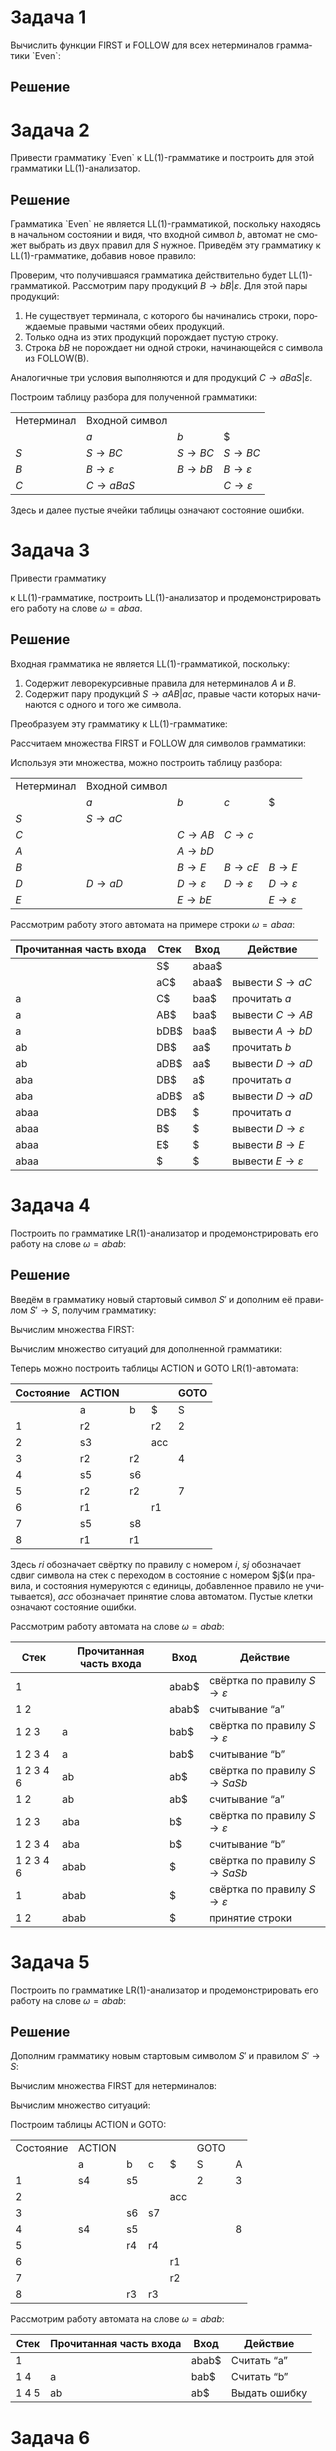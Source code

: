 #+LATEX_HEADER:\usepackage{amsmath}
#+LATEX_HEADER:\usepackage{esint}
#+LATEX_HEADER:\usepackage[english,russian]{babel}
#+LATEX_HEADER:\usepackage{mathtools}
#+LATEX_HEADER:\usepackage{amsthm}
#+LATEX_HEADER:\usepackage[top=0.8in, bottom=0.75in, left=0.625in, right=0.625in]{geometry}
#+LANGUAGE: ru
#+OPTIONS: ':t
#+OPTIONS: toc:nil

* Задача 1
Вычислить функции FIRST и FOLLOW для всех нетерминалов грамматики `Even`:
#+begin_export latex
\begin{equation}
\begin{cases}
S \rightarrow BaBaS | B, \\
B \rightarrow bB | \varepsilon.
\end{cases}
\end{equation}
#+end_export
** Решение
#+begin_export latex
Найдём FIRST(B). Первое правило даёт нам, что $b \in$ FIRST(B), второе -- что $\varepsilon \in$ FIRST(B),
таким образом, $FIRST(B) = \{\varepsilon, b\}$. Второе правило для S даёт нам, что $\varepsilon, b \in$ FIRST(S),
первое -- то же самое и вдобавок, $a \in$ FIRST(S), поскольку из первого нетерминала этого
правила $B$ выводима пустая цепочка.

Вычислим FOLLOW(S). Поскольку в грамматике нет правил, в которых за S следует какой-либо символ грамматики, но
есть правило $S \rightarrow BaBaS$, в котором S -- самый правый символ, то FOLLOW(S) = $\{\$\}$. Теперь вычислим
FOLLOW(B). В грамматике есть правило $S \rightarrow B$, из которого следует, что $\$ \in$ FOLLOW(B). Из правила
$S \rightarrow BaBaS$ следует также, что $a \in$ FOLLOW(B). Таким образом:
\begin{equation}
\begin{cases}
FIRST(S) = \{\varepsilon, a, b\}, \\
FIRST(B) = \{\varepsilon, b\}, \\
FOLLOW(S) = \{\$\}, \\
FOLLOW(B) = \{a, \$\}.
\end{cases}
\end{equation}
#+end_export
* Задача 2
Привести грамматику `Even` к LL(1)-грамматике и построить для этой грамматики LL(1)-анализатор.
** Решение
 Грамматика `Even` не является LL(1)-грамматикой, поскольку находясь в начальном состоянии и видя,
 что входной символ $b$, автомат не сможет выбрать из двух правил для $S$ нужное. Приведём эту
 грамматику к LL(1)-грамматике, добавив новое правило:
 #+begin_export latex
 \begin{equation}
 \begin{cases}
 S \rightarrow BC, \\
 B \rightarrow bB | \varepsilon, \\
 C \rightarrow aBaS | \varepsilon.
 \end{cases}
 \end{equation}
 Пересчитаем множества FIRST и FOLLOW:
 \begin{equation*}
 \begin{cases}
 FIRST(S) = \{\varepsilon, a, b\}, \\
 FIRST(B) = \{\varepsilon, b\}, \\
 FIRST(C) = \{\varepsilon, a\}, \\
 FOLLOW(S) = \{\$\}, \\
 FOLLOW(B) = \{a, \$\}, \\
 FOLLOW(C) = \{\$\}.
 \end{cases}
 \end{equation*}
 #+end_export
 Проверим, что получившаяся грамматика действительно будет LL(1)-грамматикой. Рассмотрим пару
 продукций $B \rightarrow bB | \varepsilon$. Для этой пары продукций:
 1. Не существует терминала, с которого бы начинались строки, порождаемые правыми частями обеих продукций.
 2. Только одна из этих продукций порождает пустую строку.
 3. Строка $bB$ не порождает ни одной строки, начинающейся с символа из FOLLOW(B).
 Аналогичные три условия выполняются и для продукций $C \rightarrow aBaS | \varepsilon$.

 Построим таблицу разбора для полученной грамматики:
 |------------+-----------------------------+--------------------+-----------------------------|
 | Нетерминал | Входной символ              |                    |                             |
 |            | $a$                         | $b$                | $                           |
 |------------+-----------------------------+--------------------+-----------------------------|
 | $S$        | $S \rightarrow BC$          | $S \rightarrow BC$ | $S \rightarrow BC$          |
 | $B$        | $B \rightarrow \varepsilon$ | $B \rightarrow bB$ | $B \rightarrow \varepsilon$ |
 | $C$        | $C \rightarrow aBaS$        |                    | $C \rightarrow \varepsilon$ |
 |------------+-----------------------------+--------------------+-----------------------------|
Здесь и далее пустые ячейки таблицы означают состояние ошибки.
* Задача 3
Привести грамматику
#+begin_export latex
\begin{equation}
\begin{cases}
S \rightarrow aAB | ac, \\
A \rightarrow Aa | b, \\
B \rightarrow Bb | c | \varepsilon
\end{cases}
\end{equation}
#+end_export
к LL(1)-грамматике, построить LL(1)-анализатор и продемонстрировать его работу на слове
$\omega = abaa$.
** Решение
Входная грамматика не является LL(1)-грамматикой, поскольку:
1. Содержит леворекурсивные правила для нетерминалов $A$ и $B$.
2. Содержит пару продукций $S \rightarrow aAB | ac$, правые части которых начинаются с одного и того же символа.
Преобразуем эту грамматику к LL(1)-грамматике:
#+begin_export latex
\begin{equation}
\begin{cases}
S \rightarrow aC, \\
C \rightarrow AB | c, \\
A \rightarrow bD, \\
B \rightarrow cE | E, \\
D \rightarrow aD | \varepsilon, \\
E \rightarrow bE | \varepsilon.
\end{cases}
\end{equation}
#+end_export
Рассчитаем множества FIRST и FOLLOW для символов грамматики:
#+begin_export latex
\begin{equation*}
\begin{cases}
FIRST(S) = \{a\}, \\
FIRST(C) = \{b, c\}, \\
FIRST(A) = \{b\}, \\
FIRST(B) = \{b, c, \varepsilon\}, \\
FIRST(D) = \{a, \varepsilon\}, \\
FIRST(E) = \{b, \varepsilon\}, \\
FOLLOW(S) = \{\$\}, \\
FOLLOW(C) = \{\$\}, \\
FOLLOW(A) = \{b, c, \$\}, \\
FOLLOW(B) = \{\$\}, \\
FOLLOW(D) = \{b, c, \$\}, \\
FOLLOW(E) = \{\$\}.
\end{cases}
\end{equation*}
#+end_export
Используя эти множества, можно построить таблицу разбора:
|------------+--------------------+-----------------------------+-----------------------------+-----------------------------|
| Нетерминал | Входной символ     |                             |                             |                             |
|            | $a$                | $b$                         | $c$                         | $                           |
|------------+--------------------+-----------------------------+-----------------------------+-----------------------------|
| $S$        | $S \rightarrow aC$ |                             |                             |                             |
| $C$        |                    | $C \rightarrow AB$          | $C \rightarrow c$           |                             |
| $A$        |                    | $A \rightarrow bD$          |                             |                             |
| $B$        |                    | $B \rightarrow E$           | $B \rightarrow cE$          | $B \rightarrow E$           |
| $D$        | $D \rightarrow aD$ | $D \rightarrow \varepsilon$ | $D \rightarrow \varepsilon$ | $D \rightarrow \varepsilon$ |
| $E$        |                    | $E \rightarrow bE$          |                             | $E \rightarrow \varepsilon$ |
|------------+--------------------+-----------------------------+-----------------------------+-----------------------------|

Рассмотрим работу этого автомата на примере строки $\omega = abaa$:
|-------------------------+------+-------+-------------------------------------|
| Прочитанная часть входа | Стек | Вход  | Действие                            |
|-------------------------+------+-------+-------------------------------------|
|                         | S$   | abaa$ |                                     |
|                         | aC$  | abaa$ | вывести $S \rightarrow aC$          |
| a                       | C$   | baa$  | прочитать $a$                       |
| a                       | AB$  | baa$  | вывести $C \rightarrow AB$          |
| a                       | bDB$ | baa$  | вывести $A \rightarrow bD$          |
| ab                      | DB$  | aa$   | прочитать $b$                       |
| ab                      | aDB$ | aa$   | вывести $D \rightarrow aD$          |
| aba                     | DB$  | a$    | прочитать $a$                       |
| aba                     | aDB$ | a$    | вывести $D \rightarrow aD$          |
| abaa                    | DB$  | $     | прочитать $a$                       |
| abaa                    | B$   | $     | вывести $D \rightarrow \varepsilon$ |
| abaa                    | E$   | $     | вывести $B \rightarrow E$           |
| abaa                    | $    | $     | вывести $E \rightarrow \varepsilon$ |
|-------------------------+------+-------+-------------------------------------|
* Задача 4
Построить по грамматике LR(1)-анализатор и продемонстрировать его работу на слове $\omega = abab$:
#+begin_export latex
\begin{equation}
S \rightarrow SaSb | \varepsilon,
\end{equation}
#+end_export
** Решение
Введём в грамматику новый стартовый символ $S'$ и дополним её правилом $S' \rightarrow S$, получим грамматику:
#+begin_export latex
\begin{equation}
\begin{cases}
S' \rightarrow S \\
S \rightarrow SaSb \\
S \rightarrow \varepsilon.
\end{cases}
\end{equation}
#+end_export
Вычислим множества FIRST:
#+begin_export latex
\begin{equation*}
FIRST(S') = FIRST(S) = \{\varepsilon, a\}.
\end{equation*}
#+end_export
Вычислим множество ситуаций для дополненной грамматики:
#+begin_export latex
\begin{equation*}
CLOSURE(\{[S' \rightarrow \cdot S, \$]\}) = \{[S' \rightarrow \cdot S, \$],
[S \rightarrow \cdot SaSb, \$], [S \rightarrow \cdot, \$],
[S \rightarrow \cdot SaSb, a], [S \rightarrow \cdot, a]\} = I_1
\end{equation*}
\begin{equation*}
GOTO(I_1, a) = GOTO(I_1, b) = \emptyset
\end{equation*}
\begin{multline*}
GOTO(I_1, S) = CLOSURE(\{[S' \rightarrow S\cdot, \$], [S \rightarrow S\cdot aSb, \$],
[S \rightarrow S\cdot aSb, a]\}) = \\
= \{[S' \rightarrow S\cdot, \$], [S \rightarrow S\cdot aSb, \$],
[S \rightarrow S\cdot aSb, a]\} = I_2
\end{multline*}
\begin{equation*}
GOTO(I_2, S) = GOTO(I_2, b) = \emptyset
\end{equation*}
\begin{multline*}
GOTO(I_2, a) = CLOSURE(\{[S \rightarrow Sa\cdot Sb, \$], [S \rightarrow Sa\cdot Sb, a]\}) = \\
= \{[S \rightarrow Sa\cdot Sb, \$], [S \rightarrow Sa\cdot Sb, a],
[S \rightarrow \cdot SaSb, b], [S \rightarrow \cdot, a], [S \rightarrow \cdot, b],
[S \rightarrow \cdot SaSb, a]\} = I_3
\end{multline*}
\begin{equation*}
GOTO(I_3, a) = GOTO(I_3, b) = \emptyset
\end{equation*}
\begin{multline*}
GOTO(I_3, S) = CLOSURE(\{[S \rightarrow SaS\cdot b, \$], [S \rightarrow SaS\cdot b, a],
[S \rightarrow S\cdot aSb, a], [S \rightarrow S\cdot aSb, b]\}) = \\
= \{[S \rightarrow SaS\cdot b, \$], [S \rightarrow SaS\cdot b, a],
[S \rightarrow S\cdot aSb, a], [S \rightarrow S\cdot aSb, b]\} = I_4
\end{multline*}
\begin{equation*}
GOTO(I_4, S) = \emptyset
\end{equation*}
\begin{multline*}
GOTO(I_4, a) = CLOSURE(\{[S \rightarrow Sa\cdot Sb, a], [S \rightarrow Sa\cdot Sb, b]\}) = \\
= \{[S \rightarrow Sa\cdot Sb, a], [S \rightarrow Sa\cdot Sb, b],
[S \rightarrow \cdot SaSb, b], [S \rightarrow \cdot a], [S \rightarrow \cdot, b],
[S \rightarrow \cdot SaSb, a]\} = I_5
\end{multline*}
\begin{equation*}
GOTO(I_4, b) = CLOSURE(\{[S \rightarrow SaSb\cdot, a], [S \rightarrow SaSb\cdot, \$]\})
= \{[S \rightarrow SaSb\cdot, b], [S \rightarrow SaSb\cdot, \$]\} = I_6
\end{equation*}
\begin{equation*}
GOTO(I_5, a) = GOTO(I_5, b) = \emptyset
\end{equation*}
\begin{multline*}
GOTO(I_5, S) = CLOSURE(\{[S \rightarrow SaS\cdot b, a], [S \rightarrow SaS\cdot b, b],
[S \rightarrow S\cdot aSb, a], [S \rightarrow S\cdot aSb, b]\}) = \\
= \{[S \rightarrow SaS\cdot b, a], [S \rightarrow SaS\cdot b, b],
[S \rightarrow S\cdot aSb, a], [S \rightarrow S\cdot aSb, b]\} = I_7
\end{multline*}
\begin{equation*}
GOTO(I_6, S) = GOTO(I_6, a) = GOTO(I_6, b) = \emptyset
\end{equation*}
\begin{equation*}
GOTO(I_7, S) = \emptyset
\end{equation*}
\begin{equation*}
GOTO(I_7, a) = CLOSURE(\{[S \rightarrow Sa\cdot Sb, a], [S \rightarrow Sa\cdot Sb, b]\}) = I_5
\end{equation*}
\begin{equation*}
GOTO(I_7, b) = CLOSURE(\{[S \rightarrow SaSb\cdot, a], [S \rightarrow SaSb\cdot, b]\}) = I_8
\end{equation*}
\begin{equation*}
GOTO(I_8, S) = GOTO(I_8, a) = GOTO(I_8, b) = \emptyset
\end{equation*}
#+end_export

Теперь можно построить таблицы ACTION и GOTO LR(1)-автомата:
|-----------+--------+----+-----+------|
| Состояние | ACTION |    |     | GOTO |
|-----------+--------+----+-----+------|
|           | a      | b  | $   |    S |
|-----------+--------+----+-----+------|
|         1 | r2     |    | r2  |    2 |
|         2 | s3     |    | acc |      |
|         3 | r2     | r2 |     |    4 |
|         4 | s5     | s6 |     |      |
|         5 | r2     | r2 |     |    7 |
|         6 | r1     |    | r1  |      |
|         7 | s5     | s8 |     |      |
|         8 | r1     | r1 |     |      |
|-----------+--------+----+-----+------|
Здесь $ri$ обозначает свёртку по правилу c номером $i$, $sj$ обозначает сдвиг символа на стек
с переходом в состояние с номером $j$(и правила, и состояния нумеруются с единицы,
добавленное правило не учитывается), $acc$ обозначает принятие слова автоматом. Пустые клетки
означают состояние ошибки.

Рассмотрим работу автомата на слове $\omega = abab$:
|-----------+-------------------------+-------+------------------------------------------------|
| Стек      | Прочитанная часть входа | Вход  | Действие                                       |
|-----------+-------------------------+-------+------------------------------------------------|
| 1         |                         | abab$ | свёртка по правилу $S \rightarrow \varepsilon$ |
| 1 2       |                         | abab$ | считывание "a"                                 |
| 1 2 3     | a                       | bab$  | свёртка по правилу $S \rightarrow \varepsilon$ |
| 1 2 3 4   | a                       | bab$  | считывание "b"                                 |
| 1 2 3 4 6 | ab                      | ab$   | свёртка по правилу $S \rightarrow SaSb$        |
| 1 2       | ab                      | ab$   | считывание "a"                                 |
| 1 2 3     | aba                     | b$    | свёртка по правилу $S \rightarrow \varepsilon$ |
| 1 2 3 4   | aba                     | b$    | считывание "b"                                 |
| 1 2 3 4 6 | abab                    | $     | свёртка по правилу $S \rightarrow SaSb$        |
| 1         | abab                    | $     | свёртка по правилу $S \rightarrow \varepsilon$ |
| 1 2       | abab                    | $     | принятие строки                                |
|-----------+-------------------------+-------+------------------------------------------------|
* Задача 5
Построить по грамматике LR(1)-анализатор и продемонстрировать его работу на слове $\omega = abab$:
#+begin_export latex
\begin{equation}
\begin{cases}
S \rightarrow Ab | Ac, \\
A \rightarrow aA | b.
\end{cases}
\end{equation}
#+end_export
** Решение
Дополним грамматику новым стартовым символом $S'$ и правилом $S' \rightarrow S$:
#+begin_export latex
\begin{equation}
\begin{cases}
S' \rightarrow S \\
S \rightarrow Ab \\
S \rightarrow Ac \\
A \rightarrow aA \\
A \rightarrow b.
\end{cases}
\end{equation}
#+end_export
Вычислим множества FIRST для нетерминалов:
#+begin_export latex
\begin{equation}
\begin{cases}
FIRST(S') = FIRST(S) = \{a, b\}, \\
FIRST(A) = \{a, b\}, \\
\end{cases}
\end{equation}
#+end_export
Вычислим множество ситуаций:
#+begin_export latex
\begin{multline*}
I_1 = CLOSURE(\{[S' \rightarrow \cdot S, \$]\}) = \\
= \{[S' \rightarrow \cdot S, \$],
[S \rightarrow \cdot Ab, \$], [S \rightarrow \cdot Ac, \$], [A \rightarrow \cdot aA, b],
[A \rightarrow \cdot b, b], [A \rightarrow \cdot aA, c], [A \rightarrow \cdot b, c]\}
\end{multline*}
\begin{equation*}
GOTO(I_1, c) = \emptyset
\end{equation*}
\begin{equation*}
GOTO(I_1, S) = CLOSURE(\{[S' \rightarrow S\cdot, \$]\}) = \{[S'\rightarrow S\cdot, \$]\} = I_2
\end{equation*}
\begin{equation*}
GOTO(I_1, A) = CLOSURE(\{[S \rightarrow A\cdot b, \$], [S \rightarrow A\cdot c, \$]\}) =
\{[S \rightarrow A\cdot b, \$], [S \rightarrow A\cdot c, \$]\} = I_3
\end{equation*}
\begin{multline*}
GOTO(I_1, a) = CLOSURE(\{[A \rightarrow a\cdot A, b], [A \rightarrow a\cdot A, c]\}) = \\
= \{[A \rightarrow a\cdot A, b], [A \rightarrow a\cdot A, c],
[A \rightarrow \cdot aA, b], [A \rightarrow \cdot b, b],
[A \rightarrow \cdot aA, c], [A \rightarrow \cdot b, c]\} = I_4
\end{multline*}
\begin{equation*}
GOTO(I_1, b) = CLOSURE(\{[A \rightarrow b\cdot, b], [A \rightarrow b\cdot, c]\}) =
\{[A \rightarrow b\cdot, b], [A \rightarrow b\cdot, c]\} = I_5
\end{equation*}
\begin{equation*}
GOTO(I_2, S) = GOTO(I_2, A) = GOTO(I_2, a) = GOTO(I_2, b) = GOTO(I_2, c) = \emptyset
\end{equation*}
\begin{equation*}
GOTO(I_3, S) = GOTO(I_3, A) = GOTO(I_3, a) = \emptyset
\end{equation*}
\begin{equation*}
GOTO(I_3, b) = CLOSURE(\{[S \rightarrow Ab\cdot, \$]\}) = \{[S \rightarrow Ab\cdot, \$]\} = I_6
\end{equation*}
\begin{equation*}
GOTO(I_3, c) = CLOSURE(\{[S \rightarrow Ac\cdot, \$]\}) = \{[S \rightarrow Ac\cdot, \$]\} = I_7
\end{equation*}
\begin{equation*}
GOTO(I_4, S) = GOTO(I_4, c) = \emptyset
\end{equation*}
\begin{equation*}
GOTO(I_4, A) = CLOSURE(\{[A \rightarrow aA\cdot, b], [A \rightarrow aA\cdot, c]\}) =
\{[A \rightarrow aA\cdot, b], [A \rightarrow aA\cdot, c]\} = I_8
\end{equation*}
\begin{equation*}
GOTO(I_4, a) = CLOSURE(\{[A \rightarrow a\cdot A, b], [A \rightarrow a\cdot A, c]\}) = I_4
\end{equation*}
\begin{equation*}
GOTO(I_4, b) = CLOSURE(\{[A \rightarrow b\cdot, b], [A \rightarrow b\cdot, c]\}) = I_5
\end{equation*}
\begin{equation*}
GOTO(I_5, S) = GOTO(I_5, A) = GOTO(I_5, a) = GOTO(I_5, b) = GOTO(I_5, c) = \emptyset
\end{equation*}
\begin{equation*}
GOTO(I_6, S) = GOTO(I_6, A) = GOTO(I_6, a) = GOTO(I_6, b) = GOTO(I_6, c) = \emptyset
\end{equation*}
\begin{equation*}
GOTO(I_7, S) = GOTO(I_7, A) = GOTO(I_7, a) = GOTO(I_7, b) = GOTO(I_7, c) = \emptyset
\end{equation*}
\begin{equation*}
GOTO(I_8, S) = GOTO(I_8, A) = GOTO(I_8, a) = GOTO(I_8, b) = GOTO(I_8, c) = \emptyset
\end{equation*}
#+end_export
Построим таблицы ACTION и GOTO:
|-----------+--------+----+----+-----+------+---|
| Состояние | ACTION |    |    |     | GOTO |   |
|           | a      | b  | c  | $   | S    | A |
|-----------+--------+----+----+-----+------+---|
|         1 | s4     | s5 |    |     | 2    | 3 |
|         2 |        |    |    | acc |      |   |
|         3 |        | s6 | s7 |     |      |   |
|         4 | s4     | s5 |    |     |      | 8 |
|         5 |        | r4 | r4 |     |      |   |
|         6 |        |    |    | r1  |      |   |
|         7 |        |    |    | r2  |      |   |
|         8 |        | r3 | r3 |     |      |   |
|-----------+--------+----+----+-----+------+---|
Рассмотрим работу автомата на слове $\omega = abab$:
|-------+-------------------------+-------+---------------|
| Стек  | Прочитанная часть входа | Вход  | Действие      |
|-------+-------------------------+-------+---------------|
| 1     |                         | abab$ | Считать "a"   |
| 1 4   | a                       | bab$  | Считать "b"   |
| 1 4 5 | ab                      | ab$   | Выдать ошибку |
|-------+-------------------------+-------+---------------|
* Задача 6
Заполнить таблицу Кока-Янгера-Касами для языка, заданного грамматикой $G$ и выяснить, может
ли $G$ порождать цепочку $a + b * c$.
#+begin_export latex
\begin{equation}
G = \{\{A, C, D\}, \{a, b, c, +, *\}, P, D\},
\end{equation}
где
\begin{equation}
\begin{cases}
D \rightarrow D + A | A \\
A \rightarrow A * C | C \\
C \rightarrow a | b | c
\end{cases}
\end{equation}
#+end_export
** Решение
Для начала приведём грамматику к нормальной форме Хомского. Исходная грамматика уже не
содержит epsilon-продукций, но содержит цепные продукции $D \rightarrow A$ и $A \rightarrow C$.
Удалим эти продукции:
#+begin_export latex
\begin{equation*}
\begin{cases}
D \rightarrow D + A | A \\
A \rightarrow A * C | C \\
C \rightarrow a | b | c
\end{cases}
\rightarrow
\begin{cases}
D \rightarrow D + A | A \\
A \rightarrow A * C | a | b | c \\
C \rightarrow a | b | c
\end{cases}
\rightarrow
\begin{cases}
D \rightarrow D + A | A * C | a | b | c \\
A \rightarrow A * C | a | b | c \\
C \rightarrow a | b | c
\end{cases}
\end{equation*}
Полученная грамматика не содержит бесполезных символов, поэтому путём введения новых переменных
получем нормальную форму Хомского для неё:
\begin{equation*}
\begin{cases}
D \rightarrow DR_D \\
D \rightarrow AR_A \\
D \rightarrow a \\
D \rightarrow b \\
D \rightarrow c \\
R_D \rightarrow PA \\
P \rightarrow + \\
R_A \rightarrow MC \\
M \rightarrow * \\
A \rightarrow AR_A \\
A \rightarrow a \\
A \rightarrow b \\
A \rightarrow c \\
C \rightarrow a \\
C \rightarrow b \\
C \rightarrow c
\end{cases}
\end{equation*}
#+end_export
Построим таблицу Кока-Янгера-Касами размера 5x5 для цепочки $a+b*c$:
|-----------------+---------------+-------------+---------------+-------------+---------------|
| $i\backslash j$ |             1 | 2           | 3             | 4           | 5             |
|-----------------+---------------+-------------+---------------+-------------+---------------|
|               1 | $\{D, A, C\}$ | $\emptyset$ | $\{D\}$       | $\emptyset$ | $\{D\}$       |
|               2 |               | $\{P\}$     | $\{R_D\}$     | $\emptyset$ | $\{R_D\}$     |
|               3 |               |             | $\{D, A, C\}$ | $\emptyset$ | $\{A, D\}$    |
|               4 |               |             |               | $\{M\}$     | $\{R_A\}$     |
|               5 |               |             |               |             | $\{D, A, C\}$ |
|-----------------+---------------+-------------+---------------+-------------+---------------|
В этой таблице $T_{ij}$ -- множество нетерминалов, порождающих подцепочку цепочки $a+b*c$,
начинающуюся с индекса $i$ и заканчивающуюся индексом $j$. Порядок заполнения таблицы:
1. Сначала заполняются диагональные ячейки: $T_{ii}$ -- множество левых частей продукций вида $P \rightarrow a_i$.
2. Далее заполняются ячейки $T_{ij}, i < j$. Пусть заполнены ячейки $T_{kj}, i < k \leq j$ и $T_{im}, i \leq m < j$. Тогда построим множество $L = \{PQ | P \in T_{ik}, Q \in T_{(k + 1)j}, k \in \overline{i, (j - 1)}\}$. Тогда $T_{ij}$ -- множество левых частей продукций, правые части которых совпадают с элементами $L$.

Поскольку $D \in T_{15}$, цепочка $a+b*c$ принадлежит языку, порождаемому $G$.
